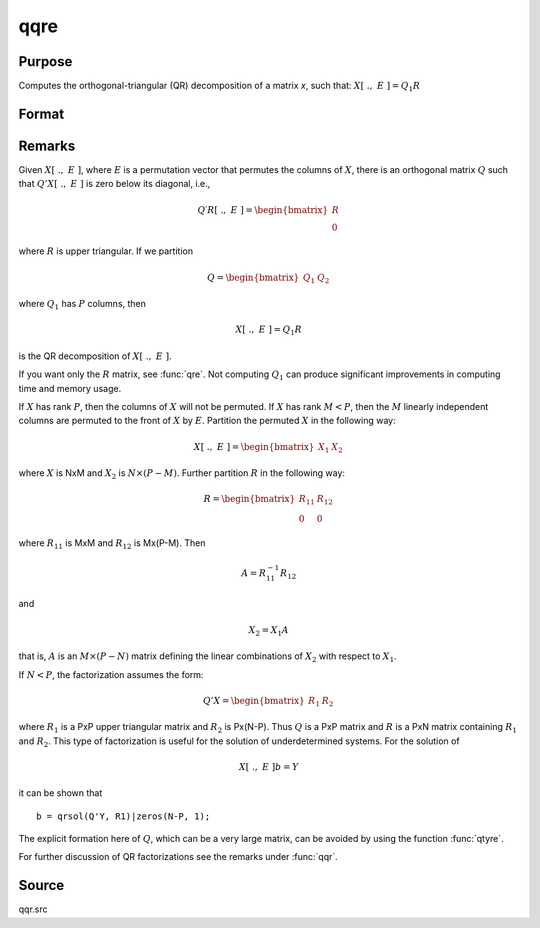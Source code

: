 
qqre
==============================================

Purpose
----------------
Computes the orthogonal-triangular (QR) decomposition of a matrix *x*, such that: :math:`X[\; .,\; E\; ] = Q_1R`

Format
----------------
.. function:: { q1, r, e } = qqre(x)

    :param x: data
    :type x: NxP matrix

    :return q1: unitary matrix, :math:`K = min(N, P)`.

    :rtype q1: NxK matrix

    :return r: upper triangular matrix

    :rtype r: KxP matrix

    :return e: permutation vector

    :rtype e: Px1 vector

Remarks
-------

Given :math:`X[\;.,\; E\;]`, where :math:`E` is a permutation vector that permutes the columns
of :math:`X`, there is an orthogonal matrix :math:`Q` such that :math:`Q'X[\; .,\; E\; ]` is zero below
its diagonal, i.e.,

.. math::

    Q′R[\; .,\; E\; ] = \begin{bmatrix}
        R \\
        0
        \end{bmatrix}

where :math:`R` is upper triangular. If we partition

.. math::

   Q⁢ = \begin{bmatrix}
        Q_1 &
        Q_2
        \end{bmatrix}

where :math:`Q_1` has :math:`P` columns, then

.. math::

  X[\; .,\; E\; ] = Q_1R

is the QR decomposition of :math:`X[\; .,\; E\; ]`.

If you want only the :math:`R` matrix, see :func:`qre`. Not computing :math:`Q_1` can produce
significant improvements in computing time and memory usage.

If :math:`X` has rank :math:`P`, then the columns of :math:`X` will not be permuted. If :math:`X` has
rank :math:`M < P`, then the :math:`M` linearly independent columns are permuted to the
front of :math:`X` by :math:`E`. Partition the permuted :math:`X` in the following way:

.. math::

    X[\; .,\; E\; ] = \begin{bmatrix}
      X_1 & X_2
      \end{bmatrix}

where :math:`X` is NxM and :math:`X_2` is :math:`N \times (P-M)`. Further partition :math:`R` in the following
way:

.. math::

    R = \begin{bmatrix}
      R_{11} & R_{12} \\
      0 & 0
      \end{bmatrix}

where :math:`R_{11}` is MxM and :math:`R_{12}` is Mx(P-M). Then

.. math::

    A = R_{11}^{-1}R_{12}

and

.. math::

    X_2 = X_1A

that is, :math:`A` is an :math:`M \times (P-N)` matrix defining the linear combinations of :math:`X_2` with respect to :math:`X_1`.

If :math:`N < P`, the factorization assumes the form:

.. math::

  Q'X = \begin{bmatrix}
    R_1 & R_2
    \end{bmatrix}

where :math:`R_1` is a PxP upper triangular matrix and :math:`R_2` is Px(N-P). Thus :math:`Q`
is a PxP matrix and :math:`R` is a PxN matrix containing :math:`R_1` and :math:`R_2`. This
type of factorization is useful for the solution of underdetermined systems. For the solution of

.. math::

    X[\; .,\; E\; ]b = Y

it can be shown that

::

    b = qrsol(Q'Y, R1)|zeros(N-P, 1);

The explicit formation here of :math:`Q`, which can be a very large matrix, can
be avoided by using the function :func:`qtyre`.

For further discussion of QR factorizations see the remarks under :func:`qqr`.

Source
------

qqr.src

.. seealso:: Functions :func:`qtyre`, :func:`olsqr`, :func:`qqre`
